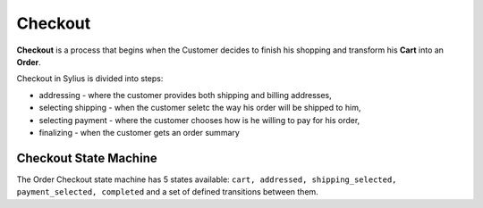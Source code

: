 .. index::
   single: Checkout

Checkout
========

**Checkout** is a process that begins when the Customer decides to finish his shopping and transform his **Cart** into an **Order**.

Checkout in Sylius is divided into steps:

* addressing - where the customer provides both shipping and billing addresses,
* selecting shipping - when the customer seletc the way his order will be shipped to him,
* selecting payment - where the customer chooses how is he willing to pay for his order,
* finalizing - when the customer gets an order summary

Checkout State Machine
----------------------

The Order Checkout state machine has 5 states available: ``cart, addressed, shipping_selected, payment_selected, completed``
and a set of defined transitions between them.


